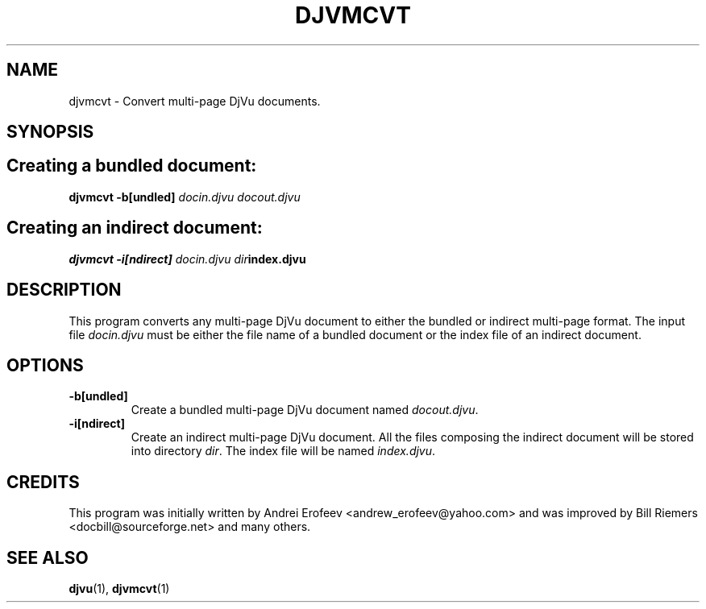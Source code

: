 .\" Copyright (c) 2001 Leon Bottou, Yann Le Cun, Patrick Haffner,
.\"                    AT&T Corp., and Lizardtech, Inc.
.\"
.\" This is free documentation; you can redistribute it and/or
.\" modify it under the terms of the GNU General Public License as
.\" published by the Free Software Foundation; either version 2 of
.\" the License, or (at your option) any later version.
.\"
.\" The GNU General Public License's references to "object code"
.\" and "executables" are to be interpreted as the output of any
.\" document formatting or typesetting system, including
.\" intermediate and printed output.
.\"
.\" This manual is distributed in the hope that it will be useful,
.\" but WITHOUT ANY WARRANTY; without even the implied warranty of
.\" MERCHANTABILITY or FITNESS FOR A PARTICULAR PURPOSE.  See the
.\" GNU General Public License for more details.
.\"
.\" You should have received a copy of the GNU General Public
.\" License along with this manual. Otherwise check the web site
.\" of the Free Software Foundation at http://www.fsf.org.
.TH DJVMCVT 1 "10/11/2001" "DjVuLibre-3.5" "DjVuLibre-3.5"
.de SS
.SH \\0\\0\\0\\$*
..
.SH NAME
djvmcvt \- Convert multi-page DjVu documents.

.SH SYNOPSIS
.SS Creating a bundled document:
.BI "djvmcvt -b[undled] " "docin.djvu" " " "docout.djvu"
.SS Creating an indirect document:
.BI "djvmcvt -i[ndirect] " "docin.djvu" " " "dir" "index.djvu"

.SH DESCRIPTION
This program converts any multi-page DjVu document 
to either the bundled or indirect multi-page format.
The input file
.I docin.djvu
must be either the file name of a bundled document 
or the index file of an indirect document.

.SH OPTIONS
.TP
.B -b[undled]
Create a bundled multi-page DjVu document named
.IR docout.djvu .
.TP
.B -i[ndirect]
Create an indirect multi-page DjVu document.
All the files composing the indirect document
will be stored into directory 
.IR dir .
The index file will be named
.IR index.djvu .

.SH CREDITS
This program was initially written by Andrei Erofeev
<andrew_erofeev@yahoo.com> and was improved by Bill Riemers
<docbill@sourceforge.net> and many others.

.SH SEE ALSO
.BR djvu (1),
.BR djvmcvt (1)

